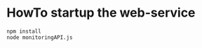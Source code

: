 * HowTo startup the web-service
  #+BEGIN_EXAMPLE
  npm install
  node monitoringAPI.js
  #+END_EXAMPLE
